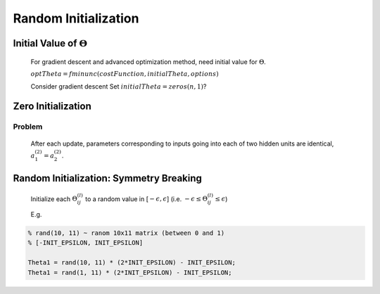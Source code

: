 .. _random-initialization-label:

Random Initialization
=====================

Initial Value of :math:`\Theta`
-------------------------------
	For gradient descent and advanced optimization method, need initial value for :math:`\Theta`.

	:math:`optTheta = fminunc(@costFunction, initialTheta, options)`

	Consider gradient descent 
	Set :math:`initialTheta = zeros(n, 1)`?

Zero Initialization
-------------------

.. image:: ../_images/nn_zero_initialization.png
	:align: center
	:width: 400pt
	
Problem
^^^^^^^
	After each update, parameters corresponding to inputs going into each of two hidden units are identical, 
	:math:`a^{(2)}_{1} = a^{(2)}_{2}`.

Random Initialization: Symmetry Breaking
----------------------------------------
	Initialize each :math:`\Theta^{(l)}_{ij}` to a random value in [:math:`-\epsilon, \epsilon`] 
	(i.e. :math:`-\epsilon \leq \Theta^{(l)}_{ij} \leq \epsilon`)

	E.g.

.. code-block:: octave 

	% rand(10, 11) ~ ranom 10x11 matrix (between 0 and 1)
	% [-INIT_EPSILON, INIT_EPSILON]

	Theta1 = rand(10, 11) * (2*INIT_EPSILON) - INIT_EPSILON;
	Theta1 = rand(1, 11) * (2*INIT_EPSILON) - INIT_EPSILON;

